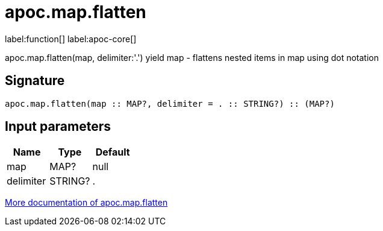 ////
This file is generated by DocsTest, so don't change it!
////

= apoc.map.flatten
:description: This section contains reference documentation for the apoc.map.flatten function.

label:function[] label:apoc-core[]

[.emphasis]
apoc.map.flatten(map, delimiter:'.') yield map - flattens nested items in map using dot notation

== Signature

[source]
----
apoc.map.flatten(map :: MAP?, delimiter = . :: STRING?) :: (MAP?)
----

== Input parameters
[.procedures, opts=header]
|===
| Name | Type | Default 
|map|MAP?|null
|delimiter|STRING?|.
|===

xref::data-structures/map-functions.adoc[More documentation of apoc.map.flatten,role=more information]

